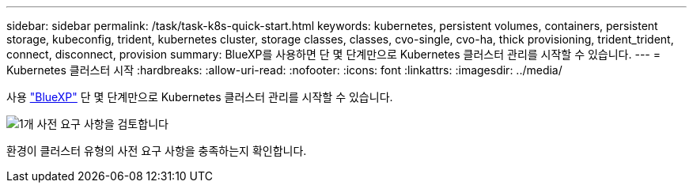 ---
sidebar: sidebar 
permalink: /task/task-k8s-quick-start.html 
keywords: kubernetes, persistent volumes, containers, persistent storage, kubeconfig, trident, kubernetes cluster, storage classes, classes, cvo-single, cvo-ha, thick provisioning, trident_trident, connect, disconnect, provision 
summary: BlueXP를 사용하면 단 몇 단계만으로 Kubernetes 클러스터 관리를 시작할 수 있습니다. 
---
= Kubernetes 클러스터 시작
:hardbreaks:
:allow-uri-read: 
:nofooter: 
:icons: font
:linkattrs: 
:imagesdir: ../media/


[role="lead"]
사용 link:https://docs.netapp.com/us-en/cloud-manager-setup-admin/index.html["BlueXP"^] 단 몇 단계만으로 Kubernetes 클러스터 관리를 시작할 수 있습니다.

.image:https://raw.githubusercontent.com/NetAppDocs/common/main/media/number-1.png["1개"] 사전 요구 사항을 검토합니다
[role="quick-margin-para"]
환경이 클러스터 유형의 사전 요구 사항을 충족하는지 확인합니다.

ifdef::aws[]

[role="quick-margin-para"]
link:https://docs.netapp.com/us-en/cloud-manager-kubernetes/requirements/kubernetes-reqs-aws.html["AWS의 Kubernetes 클러스터 요구사항"]엔디프::AWS[]

ifdef::azure[]

[role="quick-margin-para"]
link:https://docs.netapp.com/us-en/cloud-manager-kubernetes/requirements/kubernetes-reqs-aks.html["Azure의 Kubernetes 클러스터 요구사항"]엔디프::Azure[]

ifdef::gcp[]

[role="quick-margin-para"]
link:https://docs.netapp.com/us-en/cloud-manager-kubernetes/requirements/kubernetes-reqs-gke.html["Google Cloud의 Kubernetes 클러스터 요구사항"]엔디프::GCP[]

.image:https://raw.githubusercontent.com/NetAppDocs/common/main/media/number-2.png["2개"] Kubernetes 클러스터를 BlueXP에 추가하십시오
[role="quick-margin-para"]
BlueXP를 사용하여 Kubernetes 클러스터를 추가하고 작업 환경에 연결할 수 있습니다.

ifdef::aws[]

[role="quick-margin-para"]
link:https://docs.netapp.com/us-en/cloud-manager-kubernetes/task/task-kubernetes-discover-aws.html["Amazon Kubernetes 클러스터를 추가합니다"]엔디프::AWS[]

ifdef::azure[]

[role="quick-margin-para"]
link:https://docs.netapp.com/us-en/cloud-manager-kubernetes/task/task-kubernetes-discover-azure.html["Azure Kubernetes 클러스터를 추가합니다"]엔디프::Azure[]

ifdef::gcp[]

[role="quick-margin-para"]
link:https://docs.netapp.com/us-en/cloud-manager-kubernetes/task/task-kubernetes-discover-gke.html["Google Cloud Kubernetes 클러스터를 추가합니다"]엔디프::GCP[]

.image:https://raw.githubusercontent.com/NetAppDocs/common/main/media/number-3.png["네"] 영구 볼륨 프로비저닝을 시작합니다
[role="quick-margin-para"]
네이티브 Kubernetes 인터페이스 및 구조를 사용하여 영구 볼륨을 요청 및 관리합니다. BlueXP는 영구 볼륨을 프로비저닝할 때 사용할 수 있는 NFS 및 iSCSI 스토리지 클래스를 생성합니다.

[role="quick-margin-para"]
link:https://docs.netapp.com/us-en/trident/trident-get-started/kubernetes-postdeployment.html#step-3-provision-your-first-volume["Astra Trident를 사용하여 첫 번째 볼륨을 프로비저닝하는 방법에 대해 자세히 알아보십시오"^].

.image:https://raw.githubusercontent.com/NetAppDocs/common/main/media/number-4.png["네"] BlueXP를 사용하여 클러스터를 관리합니다
[role="quick-margin-para"]
BlueXP에 Kubernetes 클러스터를 추가한 후 BlueXP 리소스 페이지에서 클러스터를 관리할 수 있습니다.

[role="quick-margin-para"]
link:task-k8s-manage-trident.html["Kubernetes 클러스터를 관리하는 방법에 대해 알아보십시오."]
